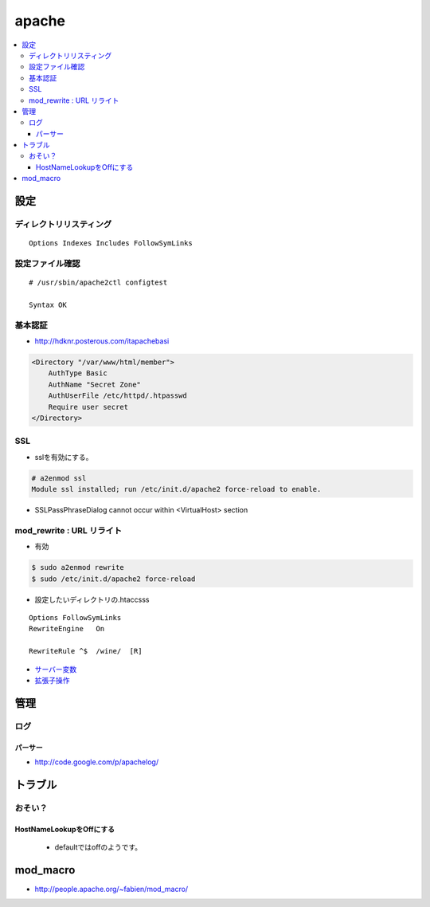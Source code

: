 =========
apache
=========

.. contents::
    :local:
    
.. glossary::
    
    apache
        apache webserver

設定
========

ディレクトリリスティング
--------------------------------------------

::

     Options Indexes Includes FollowSymLinks

設定ファイル確認
------------------

:: 

    # /usr/sbin/apache2ctl configtest

    Syntax OK

基本認証
---------

- http://hdknr.posterous.com/itapachebasi

.. code-block:: xml

   <Directory "/var/www/html/member">
       AuthType Basic
       AuthName "Secret Zone"
       AuthUserFile /etc/httpd/.htpasswd
       Require user secret
   </Directory>

SSL
----

- sslを有効にする。

.. code-block:: bash

    # a2enmod ssl
    Module ssl installed; run /etc/init.d/apache2 force-reload to enable.

- SSLPassPhraseDialog cannot occur within <VirtualHost> section

mod_rewrite : URL リライト
-------------------------------

- 有効

.. code-block:: bash

    $ sudo a2enmod rewrite
    $ sudo /etc/init.d/apache2 force-reload 

- 設定したいディレクトリの.htaccsss

::

    Options FollowSymLinks
    RewriteEngine   On

    RewriteRule ^$  /wine/  [R]

- `サーバー変数 <http://harajuku-tech.posterous.com/htaccess-rewrit>`_
- `拡張子操作 <http://harajuku-tech.posterous.com/modrewrite-html-php>`_


管理
======

ログ
-----

パーサー
^^^^^^^^

- http://code.google.com/p/apachelog/

トラブル
==========

おそい？
---------

HostNameLookupをOffにする 
^^^^^^^^^^^^^^^^^^^^^^^^^^^^^^^^^^^^^^^

  - defaultではoffのようです。



.. _apache.mod_macro:

mod_macro
===========

- http://people.apache.org/~fabien/mod_macro/ 

